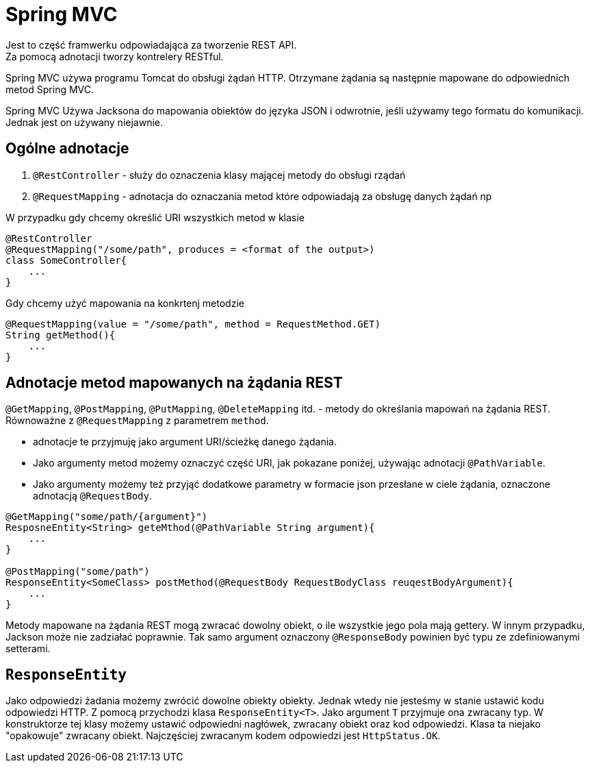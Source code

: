 = Spring MVC
:source-language: java
Jest to część framwerku odpowiadająca za tworzenie REST API.
Za pomocą adnotacji tworzy kontrelery RESTful.

Spring MVC używa programu Tomcat do obsługi żądań HTTP.
Otrzymane żądania są następnie mapowane do odpowiednich metod Spring MVC.

Spring MVC Używa Jacksona do mapowania obiektów do języka JSON i odwrotnie, jeśli używamy tego formatu do komunikacji.
Jednak jest on używany niejawnie.

== Ogólne adnotacje

. `@RestController`  - służy do oznaczenia klasy mającej metody do obsługi rządań
. `@RequestMapping` - adnotacja do oznaczania metod które odpowiadają za obsługę danych żądań np

W przypadku gdy chcemy określić URI wszystkich metod w klasie
----
@RestController
@RequestMapping("/some/path", produces = <format of the output>)
class SomeController{
    ...
}
----
Gdy chcemy użyć mapowania na konkrtenj metodzie
----
@RequestMapping(value = "/some/path", method = RequestMethod.GET)
String getMethod(){
    ...
}
----
== Adnotacje metod mapowanych na żądania REST

`@GetMapping`, `@PostMapping`, `@PutMapping`, `@DeleteMapping` itd. - metody do określania mapowań na żądania REST.
Równoważne z `@RequestMapping` z parametrem `method`.

* adnotacje te przyjmuję jako argument URI/ścieżkę danego żądania.
* Jako argumenty metod możemy oznaczyć część URI, jak pokazane poniżej, używając adnotacji `@PathVariable`.
* Jako argumenty możemy też przyjąć dodatkowe parametry w formacie json przesłane w ciele żądania, oznaczone adnotacją `@RequestBody`.
----
@GetMapping("some/path/{argument}")
ResposneEntity<String> geteMthod(@PathVariable String argument){
    ...
}

@PostMapping("some/path")
ResponseEntity<SomeClass> postMethod(@RequestBody RequestBodyClass reuqestBodyArgument){
    ...
}
----
Metody mapowane na żądania REST mogą zwracać dowolny obiekt, o ile wszystkie jego pola mają gettery.
W innym przypadku, Jackson może nie zadziałać poprawnie.
Tak samo argument oznaczony `@ResponseBody` powinien być typu ze zdefiniowanymi setterami.

== `ResponseEntity`

Jako odpowiedzi żadania możemy zwrócić dowolne obiekty obiekty.
Jednak wtedy nie jesteśmy w stanie ustawić kodu odpowiedzi HTTP.
Z pomocą przychodzi klasa `ResponseEntity<T>`. Jako argument `T` przyjmuje ona zwracany typ.
W konstruktorze tej klasy możemy ustawić odpowiedni nagłówek, zwracany obiekt oraz kod odpowiedzi.
Klasa ta niejako "opakowuje" zwracany obiekt.
Najczęściej zwracanym kodem odpowiedzi jest `HttpStatus.OK`.